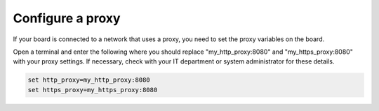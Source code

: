 .. _configure-a-proxy:

*****************
Configure a proxy
*****************

If your board is connected to a network that uses a proxy, you need to set the
proxy variables on the board. 

Open a terminal and enter the following
where you should replace "my_http_proxy:8080" and "my_https_proxy:8080" with
your proxy settings. If necessary, check with your IT department or system 
administrator for these details. 

.. code-block:: console
    
    set http_proxy=my_http_proxy:8080
    set https_proxy=my_https_proxy:8080